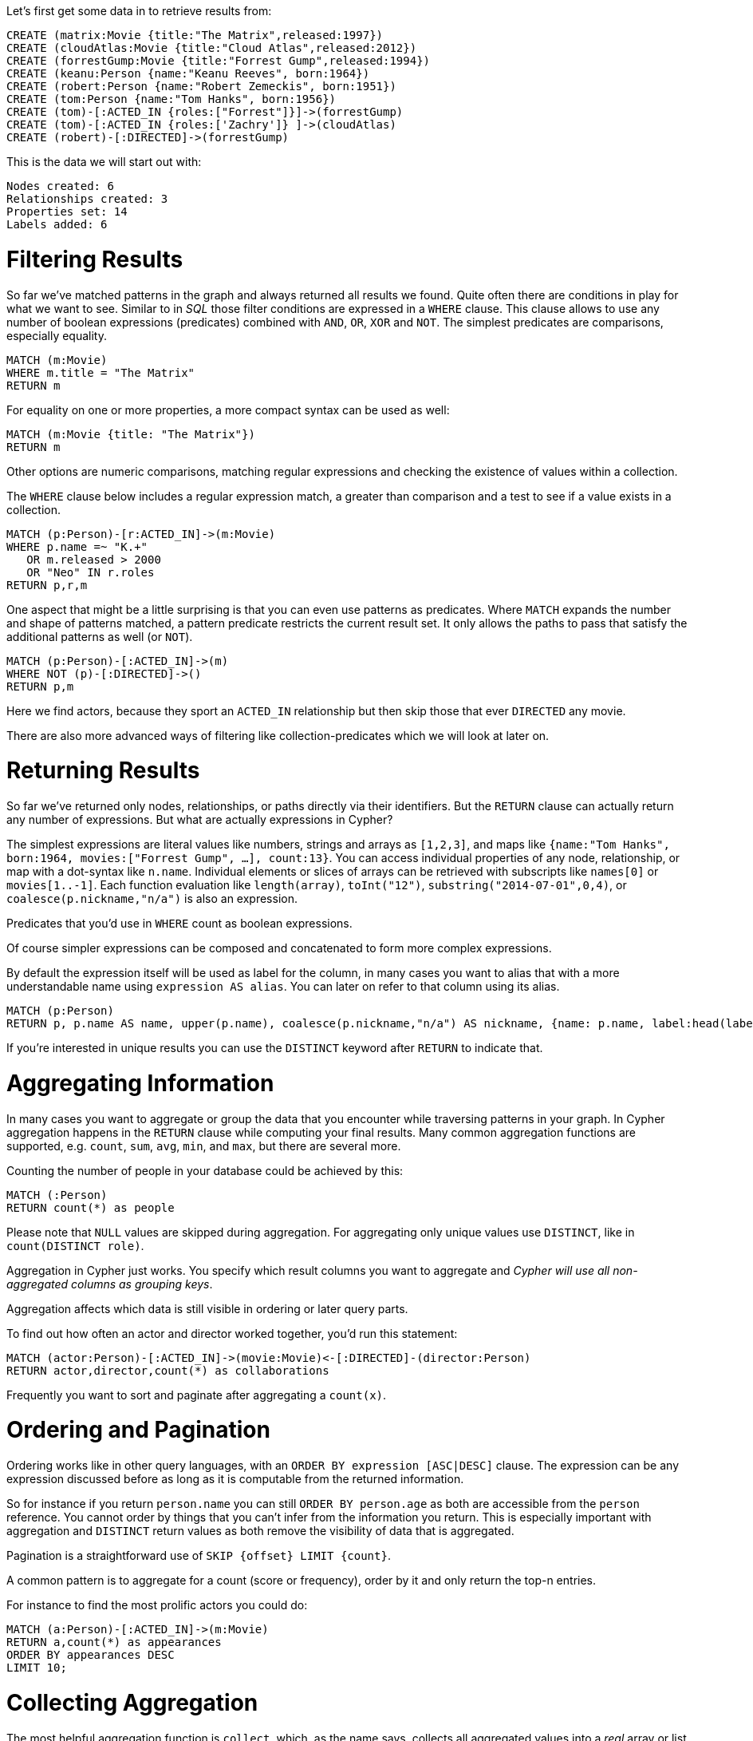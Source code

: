Let's first get some data in to retrieve results from:

[source,cypher]
----
CREATE (matrix:Movie {title:"The Matrix",released:1997})
CREATE (cloudAtlas:Movie {title:"Cloud Atlas",released:2012})
CREATE (forrestGump:Movie {title:"Forrest Gump",released:1994})
CREATE (keanu:Person {name:"Keanu Reeves", born:1964})
CREATE (robert:Person {name:"Robert Zemeckis", born:1951})
CREATE (tom:Person {name:"Tom Hanks", born:1956})
CREATE (tom)-[:ACTED_IN {roles:["Forrest"]}]->(forrestGump)
CREATE (tom)-[:ACTED_IN {roles:['Zachry']} ]->(cloudAtlas)
CREATE (robert)-[:DIRECTED]->(forrestGump)
----

This is the data we will start out with:

//graph

[source,querytest]
----
Nodes created: 6
Relationships created: 3
Properties set: 14
Labels added: 6
----

= Filtering Results

So far we've matched patterns in the graph and always returned all results we found.
Quite often there are conditions in play for what we want to see.
Similar to in _SQL_ those filter conditions are expressed in a `WHERE` clause.
This clause allows to use any number of boolean expressions (predicates) combined with `AND`, `OR`, `XOR` and `NOT`.
The simplest predicates are comparisons, especially equality.

[source,cypher]
----
MATCH (m:Movie)
WHERE m.title = "The Matrix"
RETURN m
----
//table

For equality on one or more properties, a more compact syntax can be used as well:

[source,cypher]
----
MATCH (m:Movie {title: "The Matrix"})
RETURN m
----
//graph

Other options are numeric comparisons, matching regular expressions and checking the existence of values within a collection.

The `WHERE` clause below includes a regular expression match, a greater than comparison and a test to see if a value exists in a collection.

[source,cypher]
----
MATCH (p:Person)-[r:ACTED_IN]->(m:Movie)
WHERE p.name =~ "K.+" 
   OR m.released > 2000
   OR "Neo" IN r.roles
RETURN p,r,m
----
//table

One aspect that might be a little surprising is that you can even use patterns as predicates.
Where `MATCH` expands the number and shape of patterns matched, a pattern predicate restricts the current result set.
It only allows the paths to pass that satisfy the additional patterns as well (or `NOT`).

[source,cypher]
----
MATCH (p:Person)-[:ACTED_IN]->(m)
WHERE NOT (p)-[:DIRECTED]->()
RETURN p,m
----
//table

Here we find actors, because they sport an `ACTED_IN` relationship but then skip those that ever `DIRECTED` any movie.

There are also more advanced ways of filtering like collection-predicates which we will look at later on.

= Returning Results

So far we've returned only nodes, relationships, or paths directly via their identifiers.
But the `RETURN` clause can actually return any number of expressions.
But what are actually expressions in Cypher?

The simplest expressions are literal values like numbers, strings and arrays as `[1,2,3]`, and maps like `{name:"Tom Hanks", born:1964, movies:["Forrest Gump", ...], count:13}`.
You can access individual properties of any node, relationship, or map with a dot-syntax like `n.name`.
Individual elements or slices of arrays can be retrieved with subscripts like `names[0]` or `movies[1..-1]`.
Each function evaluation like `length(array)`, `toInt("12")`, `substring("2014-07-01",0,4)`, or `coalesce(p.nickname,"n/a")` is also an expression.

Predicates that you'd use in `WHERE` count as boolean expressions.

Of course simpler expressions can be composed and concatenated to form more complex expressions.

By default the expression itself will be used as label for the column, in many cases you want to alias that with a more understandable name using `expression AS alias`.
You can later on refer to that column using its alias.

[source,cypher]
----
MATCH (p:Person)
RETURN p, p.name AS name, upper(p.name), coalesce(p.nickname,"n/a") AS nickname, {name: p.name, label:head(labels(p))} AS person
----
//table

If you're interested in unique results you can use the `DISTINCT` keyword after `RETURN` to indicate that.

= Aggregating Information

In many cases you want to aggregate or group the data that you encounter while traversing patterns in your graph.
In Cypher aggregation happens in the `RETURN` clause while computing your final results.
Many common aggregation functions are supported, e.g. `count`, `sum`, `avg`, `min`, and `max`, but there are several more.

Counting the number of people in your database could be achieved by this:

[source,cypher]
----
MATCH (:Person)
RETURN count(*) as people
----
//table

Please note that `NULL` values are skipped during aggregation.
For aggregating only unique values use `DISTINCT`, like in `count(DISTINCT role)`.

Aggregation in Cypher just works.
You specify which result columns you want to aggregate and _Cypher will use all non-aggregated columns as grouping keys_.

Aggregation affects which data is still visible in ordering or later query parts.

To find out how often an actor and director worked together, you'd run this statement:

[source,cypher]
----
MATCH (actor:Person)-[:ACTED_IN]->(movie:Movie)<-[:DIRECTED]-(director:Person)
RETURN actor,director,count(*) as collaborations
----
//table

Frequently you want to sort and paginate after aggregating a `count(x)`.

= Ordering and Pagination

Ordering works like in other query languages, with an `ORDER BY expression [ASC|DESC]` clause.
The expression can be any expression discussed before as long as it is computable from the returned information.

So for instance if you return `person.name` you can still `ORDER BY person.age` as both are accessible from the `person` reference.
You cannot order by things that you can't infer from the information you return.
This is especially important with aggregation and `DISTINCT` return values as both remove the visibility of data that is aggregated.

Pagination is a straightforward use of `SKIP {offset} LIMIT {count}`.

A common pattern is to aggregate for a count (score or frequency), order by it and only return the top-n entries.

For instance to find the most prolific actors you could do:

[source,cypher]
----
MATCH (a:Person)-[:ACTED_IN]->(m:Movie)
RETURN a,count(*) as appearances
ORDER BY appearances DESC
LIMIT 10;
----
//table

// also that you can order by things you return or which are computable from what you return

= Collecting Aggregation

The most helpful aggregation function is `collect`, which, as the name says, collects all aggregated values into a _real_ array or list.
This comes very handy in many situations as you don't loose the detail information while aggregating.

Collect is well suited for retrieving the typical parent-child structures, where one core entity (parent, root or head) is returned per row with all it's dependent information in associated collections created with `collect`.
This means there's no need to repeat the parent information per each child-row or even running 1+n statements to retrieve the parent and its children individually.

To retrieve the cast of each movie in our database you could use this statement:

[source,cypher]
----
MATCH (m:Movie)<-[:ACTED_IN]-(a:Person)
RETURN m.title as movie, collect(a.name) as cast, count(*) as actors
----
//table

The lists created by collect can either be used from the client consuming the Cypher results or directly within a statement with any of the collection functions or predicates.

